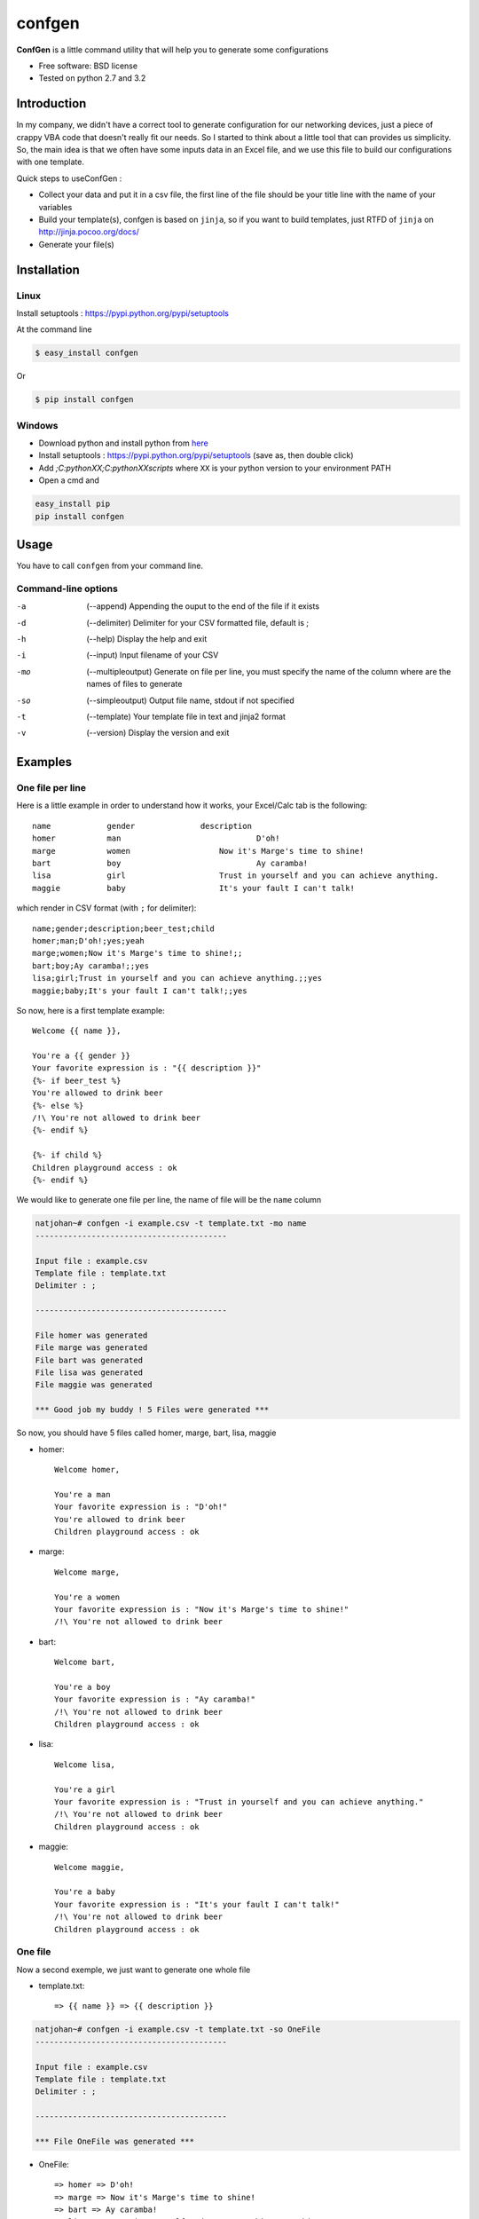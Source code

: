 =======
confgen
=======

.. image:: https://badge.fury.io/py/confgen.png
    :target: http://badge.fury.io/py/confgen

.. image:: https://pypip.in/d/confgen/badge.png
        :target: https://crate.io/packages/confgen?version=latest


**ConfGen** is a little command utility that will help you to generate some configurations

* Free software: BSD license
* Tested on python 2.7 and 3.2

Introduction
============

In my company, we didn't have a correct tool to generate configuration for our networking devices, just a piece 
of crappy VBA code that doesn't really fit our needs. So I started to think about a little tool that can provides
us simplicity. So, the main idea is that we often have some inputs data in an Excel file, and we use this file
to build our configurations with one template.

Quick steps to useConfGen :

* Collect your data and put it in a csv file, the first line of the file should be your title line with the name of your variables
* Build your template(s), confgen is based on ``jinja``, so if you want to build templates, just RTFD of ``jinja`` on http://jinja.pocoo.org/docs/
* Generate your file(s)

Installation
============

Linux
-----

Install setuptools : https://pypi.python.org/pypi/setuptools

At the command line

.. code-block:: console

    $ easy_install confgen

Or

.. code-block:: console

	$ pip install confgen

Windows
-------

* Download python and install python from here_
* Install setuptools : https://pypi.python.org/pypi/setuptools (save as, then double click)
* Add `;C:\pythonXX;C:\pythonXX\scripts` where ``XX`` is your python version to your environment PATH
* Open a cmd and

.. code-block:: console

	easy_install pip
	pip install confgen

Usage
=====

You have to call ``confgen`` from your command line.

Command-line options
--------------------

-a    (--append) Appending the ouput to the end of the file if it exists
-d    (--delimiter) Delimiter for your CSV formatted file, default is ;
-h    (--help) Display the help and exit
-i    (--input) Input filename of your CSV
-mo   (--multipleoutput) Generate on file per line, you must specify the name of the column where are the names of files to generate
-so   (--simpleoutput) Output file name, stdout if not specified
-t    (--template) Your template file in text and jinja2 format
-v    (--version) Display the version and exit


Examples
========

One file per line
-----------------

Here is a little example in order to understand how it works, your Excel/Calc tab is the following::

	name     	gender		    description											    beer_test		    child
	homer		man				D'oh!													yes					yeah
	marge		women			Now it's Marge's time to shine!		
	bart		boy				Ay caramba!																	yes
	lisa		girl			Trust in yourself and you can achieve anything.								yes
	maggie		baby			It's your fault I can't talk!												yes

which render in CSV format (with ``;`` for delimiter)::

	name;gender;description;beer_test;child
	homer;man;D'oh!;yes;yeah
	marge;women;Now it's Marge's time to shine!;;
	bart;boy;Ay caramba!;;yes
	lisa;girl;Trust in yourself and you can achieve anything.;;yes
	maggie;baby;It's your fault I can't talk!;;yes

So now, here is a first template example::

	Welcome {{ name }},

	You're a {{ gender }}
	Your favorite expression is : "{{ description }}" 
	{%- if beer_test %}
	You're allowed to drink beer
	{%- else %}
	/!\ You're not allowed to drink beer
	{%- endif %}

	{%- if child %}
	Children playground access : ok
	{%- endif %}

We would like to generate one file per line, the name of file will be the ``name`` column

.. code-block:: console

	natjohan~# confgen -i example.csv -t template.txt -mo name
	-----------------------------------------

	Input file : example.csv
	Template file : template.txt
	Delimiter : ; 

	-----------------------------------------

	File homer was generated 
	File marge was generated 
	File bart was generated 
	File lisa was generated 
	File maggie was generated 

	*** Good job my buddy ! 5 Files were generated ***

So now, you should have 5 files called homer, marge, bart, lisa, maggie

* homer::

	Welcome homer,

	You're a man
	Your favorite expression is : "D'oh!"
	You're allowed to drink beer
	Children playground access : ok
	
* marge::

	Welcome marge,

	You're a women
	Your favorite expression is : "Now it's Marge's time to shine!"
	/!\ You're not allowed to drink beer

* bart::
	
	Welcome bart,

	You're a boy
	Your favorite expression is : "Ay caramba!"
	/!\ You're not allowed to drink beer
	Children playground access : ok

* lisa::

	Welcome lisa,

	You're a girl
	Your favorite expression is : "Trust in yourself and you can achieve anything."
	/!\ You're not allowed to drink beer
	Children playground access : ok  

* maggie::
	
	Welcome maggie,

	You're a baby
	Your favorite expression is : "It's your fault I can't talk!"
	/!\ You're not allowed to drink beer
	Children playground access : ok

One file
--------

Now a second exemple, we just want to generate one whole file

* template.txt::

	=> {{ name }} => {{ description }}

.. code-block:: console

	natjohan~# confgen -i example.csv -t template.txt -so OneFile
	-----------------------------------------

	Input file : example.csv
	Template file : template.txt
	Delimiter : ; 

	-----------------------------------------

	*** File OneFile was generated ***

* OneFile:: 
	
	=> homer => D'oh!
	=> marge => Now it's Marge's time to shine!
	=> bart => Ay caramba!
	=> lisa => Trust in yourself and you can achieve anything.
	=> maggie => It's your fault I can't talk!

Features
========

To do
=====

* Force option open(file,'x')
* allow stdin for template
* allow to choose directory to write files

.. _here: http://www.python.org/downloads/

